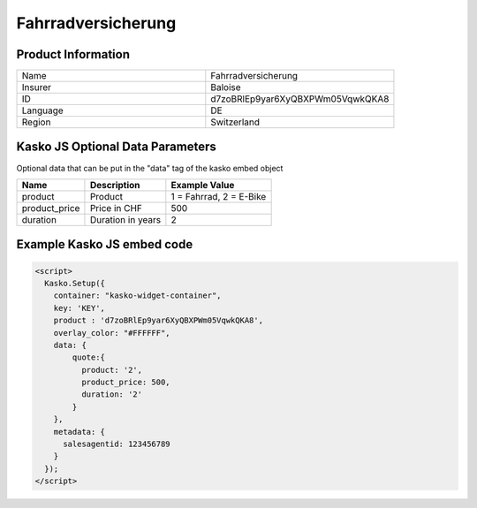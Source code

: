 Fahrradversicherung
===================

Product Information
-------------------

.. csv-table::
   :widths: 50, 50

   "Name", "Fahrradversicherung"
   "Insurer", "Baloise"
   "ID", "d7zoBRlEp9yar6XyQBXPWm05VqwkQKA8"
   "Language", "DE"
   "Region", "Switzerland"

Kasko JS Optional Data Parameters
---------------------------------
Optional data that can be put in the "data" tag of the kasko embed object

.. csv-table::
   :header: "Name", "Description", "Example Value"

   "product",  "Product", "1 = Fahrrad, 2 = E-Bike"
   "product_price",  "Price in CHF", "500"
   "duration",  "Duration in years", "2"

Example Kasko JS embed code
---------------------------

.. code:: html

    <script>
      Kasko.Setup({
        container: "kasko-widget-container",
        key: 'KEY',
        product : 'd7zoBRlEp9yar6XyQBXPWm05VqwkQKA8',
        overlay_color: "#FFFFFF",
        data: {
            quote:{
              product: '2',
              product_price: 500,
              duration: '2'
            }
        },
        metadata: {
          salesagentid: 123456789
        }
      });
    </script>



